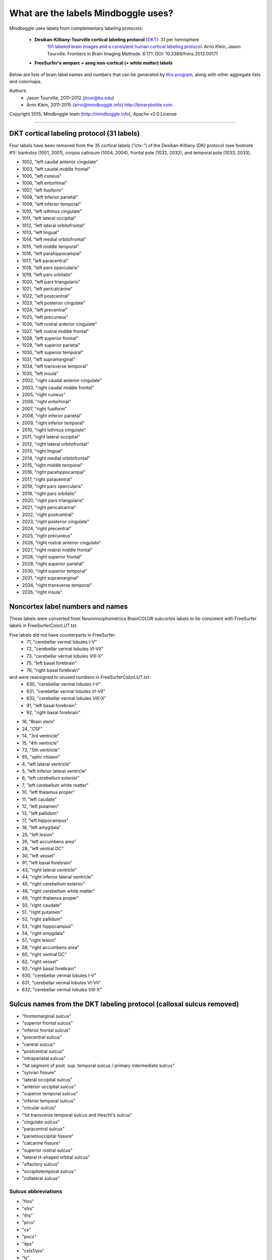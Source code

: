 .. _labels:

==============================================================================
What are the labels Mindboggle uses?
==============================================================================

Mindboggle uses labels from complementary labeling protocols:

    - **Desikan-Killiany-Tourville cortical labeling protocol** (`DKT <http://mindboggle.info/data>`_): 31 per hemisphere
        `101 labeled brain images and a consistent human cortical labeling protocol <http://www.frontiersin.org/Brain_Imaging_Methods/10.3389/fnins.2012.00171/full>`_.
        Arno Klein, Jason Tourville. Frontiers in Brain Imaging Methods. 6:171.
        DOI: 10.3389/fnins.2012.00171

    - **FreeSurfer's wmparc + aseg non-cortical (+ white matter) labels**

Below are lists of brain label names and numbers that can be generated by `this program
<https://github.com/nipy/mindboggle/blob/master/mindboggle/mio/labels.py>`_,
along with other aggregate lists and colormaps.

Authors:
    - Jason Tourville, 2011-2012  (jtour@bu.edu)
    - Arno Klein, 2011-2015  (arno@mindboggle.info)  http://binarybottle.com

Copyright 2015,  Mindboggle team (http://mindboggle.info), Apache v2.0 License

------------

------------------------------------------------------------------------------
DKT cortical labeling protocol (31 labels)
------------------------------------------------------------------------------
Four labels have been removed from the 35 cortical labels ("ctx-") 
of the Desikan-Killiany (DK) protocol (see footnote #1): 
bankstss (1001, 2001), corpus callosum (1004, 2004), 
frontal pole (1032, 2032), and temporal pole (1033, 2033).

- 1002,    "left caudal anterior cingulate"
- 1003,    "left caudal middle frontal"
- 1005,    "left cuneus"
- 1006,    "left entorhinal"
- 1007,    "left fusiform"
- 1008,    "left inferior parietal"
- 1009,    "left inferior temporal"
- 1010,    "left isthmus cingulate"
- 1011,    "left lateral occipital"
- 1012,    "left lateral orbitofrontal"
- 1013,    "left lingual"
- 1014,    "left medial orbitofrontal"
- 1015,    "left middle temporal"
- 1016,    "left parahippocampal"
- 1017,    "left paracentral"
- 1018,    "left pars opercularis"
- 1019,    "left pars orbitalis"
- 1020,    "left pars triangularis"
- 1021,    "left pericalcarine"
- 1022,    "left postcentral"
- 1023,    "left posterior cingulate"
- 1024,    "left precentral"
- 1025,    "left precuneus"
- 1026,    "left rostral anterior cingulate"
- 1027,    "left rostral middle frontal"
- 1028,    "left superior frontal"
- 1029,    "left superior parietal"
- 1030,    "left superior temporal"
- 1031,    "left supramarginal"
- 1034,    "left transverse temporal"
- 1035,    "left insula"
- 2002,    "right caudal anterior cingulate"
- 2003,    "right caudal middle frontal"
- 2005,    "right cuneus"
- 2006,    "right entorhinal"
- 2007,    "right fusiform"
- 2008,    "right inferior parietal"
- 2009,    "right inferior temporal"
- 2010,    "right isthmus cingulate"
- 2011,    "right lateral occipital"
- 2012,    "right lateral orbitofrontal"
- 2013,    "right lingual"
- 2014,    "right medial orbitofrontal"
- 2015,    "right middle temporal"
- 2016,    "right parahippocampal"
- 2017,    "right paracentral"
- 2018,    "right pars opercularis"
- 2019,    "right pars orbitalis"
- 2020,    "right pars triangularis"
- 2021,    "right pericalcarine"
- 2022,    "right postcentral"
- 2023,    "right posterior cingulate"
- 2024,    "right precentral"
- 2025,    "right precuneus"
- 2026,    "right rostral anterior cingulate"
- 2027,    "right rostral middle frontal"
- 2028,    "right superior frontal"
- 2029,    "right superior parietal"
- 2030,    "right superior temporal"
- 2031,    "right supramarginal"
- 2034,    "right transverse temporal"
- 2035,    "right insula"

------------------------------------------------------------------------------
 Noncortex label numbers and names
------------------------------------------------------------------------------
These labels were converted from Neuromorphometrics BrainCOLOR subcortex
labels to be consistent with FreeSurfer labels in FreeSurferColorLUT.txt.

Five labels did not have counterparts in FreeSurfer:
    - 71, "cerebellar vermal lobules I-V"
    - 72, "cerebellar vermal lobules VI-VII"
    - 73, "cerebellar vermal lobules VIII-X"
    - 75, "left basal forebrain"
    - 76, "right basal forebrain"

and were reassigned to unused numbers in FreeSurferColorLUT.txt:
    - 630, "cerebellar vermal lobules I-V"
    - 631, "cerebellar vermal lobules VI-VII"
    - 632, "cerebellar vermal lobules VIII-X"
    - 91, "left basal forebrain"
    - 92, "right basal forebrain"

- 16, "Brain stem"
- 24, "CSF"
- 14, "3rd ventricle"
- 15, "4th ventricle"
- 72, "5th ventricle"
- 85, "optic chiasm"
- 4, "left lateral ventricle"
- 5, "left inferior lateral ventricle"
- 6, "left cerebellum exterior"
- 7, "left cerebellum white matter"
- 10, "left thalamus proper"
- 11, "left caudate"
- 12, "left putamen"
- 13, "left pallidum"
- 17, "left hippocampus"
- 18, "left amygdala"
- 25, "left lesion"
- 26, "left accumbens area"
- 28, "left ventral DC"
- 30, "left vessel"
- 91, "left basal forebrain"
- 43, "right lateral ventricle"
- 44, "right inferior lateral ventricle"
- 45, "right cerebellum exterior"
- 46, "right cerebellum white matter"
- 49, "right thalamus proper"
- 50, "right caudate"
- 51, "right putamen"
- 52, "right pallidum"
- 53, "right hippocampus"
- 54, "right amygdala"
- 57, "right lesion"
- 58, "right accumbens area"
- 60, "right ventral DC"
- 62, "right vessel"
- 92, "right basal forebrain"
- 630, "cerebellar vermal lobules I-V"
- 631, "cerebellar vermal lobules VI-VII"
- 632, "cerebellar vermal lobules VIII-X"

------------------------------------------------------------------------------
 Sulcus names from the DKT labeling protocol (callosal sulcus removed)
------------------------------------------------------------------------------
-    "frontomarginal sulcus"
-    "superior frontal sulcus"
-    "inferior frontal sulcus"
-    "precentral sulcus"
-    "central sulcus"
-    "postcentral sulcus"
-    "intraparietal sulcus"
-    "1st segment of post. sup. temporal sulcus / primary intermediate sulcus"
-    "sylvian fissure"
-    "lateral occipital sulcus"
-    "anterior occipital sulcus"
-    "superior temporal sulcus"
-    "inferior temporal sulcus"
-    "circular sulcus"
-    "1st transverse temporal sulcus and Heschl's sulcus"
-    "cingulate sulcus"
-    "paracentral sulcus"
-    "parietooccipital fissure"
-    "calcarine fissure"
-    "superior rostral sulcus"
-    "lateral H-shaped orbital sulcus"
-    "olfactory sulcus"
-    "occipitotemporal sulcus"
-    "collateral sulcus"

~~~~~~~~~~~~~~~~~~~~~~~~~~~~~~~~~~~~~~~~~~~~~~~~~~~~~~~~~~~~~~~~~~~~~~~~~~~~~~
 Sulcus abbreviations
~~~~~~~~~~~~~~~~~~~~~~~~~~~~~~~~~~~~~~~~~~~~~~~~~~~~~~~~~~~~~~~~~~~~~~~~~~~~~~
-    "fms"
-    "sfrs"
-    "ifrs"
-    "prcs"
-    "cs"
-    "pocs"
-    "itps"
-    "csts1/pis"
-    "ls"
-    "locs"
-    "aocs"
-    "sts"
-    "its"
-    "crs"
-    "ftts/hs"
-    "cgs"
-    "pcs"
-    "pos"
-    "ccs"
-    "sros"
-    "lhos"
-    "olfs"
-    "ots"
-    "cos"

------------------------------------------------------------------------------
 Lists of label pairs that define DKT sulcus boundaries
------------------------------------------------------------------------------
1000 [left] or 2000 [right] would be added to the numbers below to match the
cortical label numbers above:

- [[12,28]],
- [[3,28], [27,28]],
- [[3,18],[3,19],[3,20], [18,27],[19,27],[20,27]],
- [[24,28], [3,24],[24,27], [18,24],[19,24],[20,24]],
- [[22,24]],
- [[22,29], [22,31]],
- [[29,31], [8,29]],
- [[8,31]],
- [[30,31]],
- [[8,11], [11,29]],
- [[11,15], [9,11]],
- [[15,30]],
- [[9,15]],
- [[12,35], [30,35], [34,35], [2,35],[10,35],[23,35],[26,35],
      [22,35], [24,35], [31,35]],
- [[30,34]],
- [[2,14],[10,14],[14,23],[14,26], [2,28],[10,28],[23,28],[26,28],
      [2,17],[10,17],[17,23],[17,26], [17,25]],
- [[17,28]],
- [[5,25]],
- [[13,25], [2,13],[10,13],[13,23],[13,26]],
- [[14,28]],
- [[3,12],[12,27], [12,18],[12,19],[12,20]],
- [[12,14]],
- [[7,9], [7,11]],
- [[6,7], [7,16], [7,13]]]

------------

------------------------------------------------------------------------------
Regions bounded by sulcal fundi
------------------------------------------------------------------------------
A '*' denotes boundaries given principally by a sulcal fundus
but which frequently require "jumps" across gyri. 
Jason Tourville handles separately definitions that explicitly rely 
on non-fundus boundaries like the margins of sulcal banks.

~~~~~~~~~~~~~~~~~~~~~~~~~~~~~~~~~~~~~~~~~~~~~~~~~~~~~~~~~~~~~~~~~~~~~~~~~~~~~~
Lateral surface:
~~~~~~~~~~~~~~~~~~~~~~~~~~~~~~~~~~~~~~~~~~~~~~~~~~~~~~~~~~~~~~~~~~~~~~~~~~~~~~
- frontomarginal sulcus: [12,28]
- superior frontal: [3,28],[27,28]
- inferior frontal: [3,18],[3,19],[3,20], [18,27],[19,27],[20,27]
- precentral: [24,28]*, [[3,24],[24,27]]*, [[18,24],[19,24],[20,24]]*
- central sulcus: [22,24]
- postcentral: [22,29],[22,31], not:[22,24]
- intraparietal: [29,31], [8,29]
- primary intermediate sulcus /
    1st segment of the posterior superior temporal sulcus: [8,31]* (footnote #2)
- sylvian fissure: [30,31]*, not:[18,30] (footnote #3)
- lateral occipital sulcus: [8,11]*,[11,29]*
- anterior occipital sulcus: [11,15]*,[9,11]
- superior temporal sulcus: [15,30]
- inferior temporal sulcus: [9,15]*

~~~~~~~~~~~~~~~~~~~~~~~~~~~~~~~~~~~~~~~~~~~~~~~~~~~~~~~~~~~~~~~~~~~~~~~~~~~~~~
PeriSylvian area (folds within the Sylvian fissure):
~~~~~~~~~~~~~~~~~~~~~~~~~~~~~~~~~~~~~~~~~~~~~~~~~~~~~~~~~~~~~~~~~~~~~~~~~~~~~~
- circular sulcus: [12,35],[30,35],[34,35], [2,35],[10,35],[23,35],[26,35],
                 [22,35], [24,35], [31,35]
- 1st transverse temporal sulcus: [30,34] (footnote #4)
- Heschl's sulcus: [30,34]

~~~~~~~~~~~~~~~~~~~~~~~~~~~~~~~~~~~~~~~~~~~~~~~~~~~~~~~~~~~~~~~~~~~~~~~~~~~~~~
Medial surface:
~~~~~~~~~~~~~~~~~~~~~~~~~~~~~~~~~~~~~~~~~~~~~~~~~~~~~~~~~~~~~~~~~~~~~~~~~~~~~~
- cingulate sulcus: [2,14],[10,14],[14,23],[14,26] (footnote #5)
                  [2,28],[10,28],[23,28],[26,28],
                  [2,17],[10,17],[17,23],[17,26], [17,25]
- paracentral sulcus: [17,28]*
- parietooccipital fissure: [5,25]
- calcarine fissure: [13,25], [2,13],[10,13],[13,23],[13,26] not:[5,13] (footnote #6)
- superior rostral sulcus: [14,28]
- callosal sulcus: [2,4],[4,10],[4,23],[4,26]

~~~~~~~~~~~~~~~~~~~~~~~~~~~~~~~~~~~~~~~~~~~~~~~~~~~~~~~~~~~~~~~~~~~~~~~~~~~~~~
Ventral surface:
~~~~~~~~~~~~~~~~~~~~~~~~~~~~~~~~~~~~~~~~~~~~~~~~~~~~~~~~~~~~~~~~~~~~~~~~~~~~~~
- lateral H-shaped orbital sulcus: [3,12],[12,27], [12,18],[12,19],[12,20]
- olfactory sulcus: [12,14]
- occipitotemporal sulcus: [7,9],[7,11]
- collateral sulcus: [6,7], [7,13], [7,16]

-----------

------------------------------------------------------------------------------
Boundaries that will NEVER be derived by fundi
------------------------------------------------------------------------------
(...but instead by curvature, etc.)

~~~~~~~~~~~~~~~~~~~~~~~~~~~~~~~~~~~~~~~~~~~~~~~~~~~~~~~~~~~~~~~~~~~~~~~~~~~~~~
Regions bounded by sulcal margins:
~~~~~~~~~~~~~~~~~~~~~~~~~~~~~~~~~~~~~~~~~~~~~~~~~~~~~~~~~~~~~~~~~~~~~~~~~~~~~~
- interhemispheric fissure, dorsal margin:
    [17,28],[17,24],[17,22],[25,29],[5,29],[5,11]
- calcarine sulcus, dorsal margin: [5,21]
- calcarine sulcus, ventral margin: [21,13]

~~~~~~~~~~~~~~~~~~~~~~~~~~~~~~~~~~~~~~~~~~~~~~~~~~~~~~~~~~~~~~~~~~~~~~~~~~~~~~
Regions with additional non-sulcal boundaries with subcortical regions:
~~~~~~~~~~~~~~~~~~~~~~~~~~~~~~~~~~~~~~~~~~~~~~~~~~~~~~~~~~~~~~~~~~~~~~~~~~~~~~
- [16,6,9,30,12,14]

------------

------------------------------------------------------------------------------
Possible ways to combine or eliminate regions (from Jason Tourville's notes)
------------------------------------------------------------------------------
(1) Temporal (33) and frontal (32) poles, and bankstss (1) (see footnote #1)
    regions eliminated, corresponding cortex absorbed by adjacent regions.
(2) Caudal (2), isthmus (10), posterior (23), and rostral anterior (26)
    cingulate combined to form single cingulate region (2).
(3) Caudal (3) and rostral (27) middle frontal regions combined
    to form single middle frontal region (3).
(4) Opercular (18), orbital (19), and triangular (20) inferior frontal regions
    could combine to form a single inferior frontal region (18) (footnote #7).
(5) Parahippocampal + entorhinal cortex + and lingual gyrus?

------------

------------------------------------------------------------------------------
Footnotes
------------------------------------------------------------------------------
[1] This was eliminated because it spanned the superior temporal sulcus fundus
    and because the anterior boundary was ambiguous.
[2] For "1st segment posterior superior temporal sulcus /
    primary intermediate sulcus" the standard abbreviations are "csts1/pis"
    or, if you like, you can just drop the "pis" part and go with csts1,
    which forms the bulk of the boundary. The abbreviation is used in the
    recent Petrides atlas and some other sources and stands for
    "caudal superior temporal sulcus, 1st segment".
[3] For "1st transverse temporal sulcus and Heschl sulcus" it's important
    to realize that these are two different sulci that form two different
    boundaries around Heschl's gyrus (the former is the anterior boundary;
    the latter is the posterior boundary). So both should be included.
    The standard abbreviations are "ftts" and "hs". It may appear that these
    sulci form a single, unbroken boundary of Heschl's gyrus, but they
    actually do not intersect. So for labeling figures, having an abbreviation
    associated with a line in front of Heschl's and one associated with a line
    behind Heschl's is fine. And accurate.
[4] The insula lies between these regions and is separated from them by the
    circular sulcus which is marked by an easily distinguished fold deep
    within the Sylvian fissure.
[5] This is the case in some, but not all, hemispheres. It occurs when the
    superior rostral sulcus fails to intersect with the cingulate sulcus.
[6] The pericalcarine region lies between these 2 regions. As defined in
    "Regions bounded by sulcal margins", the pericalcarine cortex (21)
    dorsal (with 5) and ventral (with 13) boundaries are formed by the
    lateral margins of the dorsal and ventral banks of the calcarine sulcus
    rather than a sulcal fundus; because this region spans the sulcal fundus,
    we cannot simply incorporate portions of the region into the adjacent
    regions based on the fundus.
[7] This is a perfectly reasonable aggregation of these [inferior frontal]
    regions and is the one reflected in the sulcus/region pairings above. 
    An alternative breakdown would be to lump 19 with lateral orbitofrontal 
    cortex (12) and use the anterior horizontal ramus of the sylvian fissure 
    as the boundary between 18 and 12. Anatomically, both aggregations are 
    defensible but one or the other may suit your needs better.
    [Regarding the lack of a full, consistent sulcal anterior boundary for the 
    inferior frontal gyrus]: This will be the case for several regions, i.e., 
    in practice, many boundaries are not formed by sulci but instead require 
    'jumps' across gyri (paths along regions of different direction curvature). 
    This can be variable, (e.g., the precentral sulcus is consistently formed 
    by two or more disconnected components) or implicit in the definition of
    the boundary (e.g., the anterior boundary between orbital inferior frontal 
    gyrus (19) and rostral middle frontal gyrus (27) requires a 'jump' over 
    the lateral orbital gyrus.
